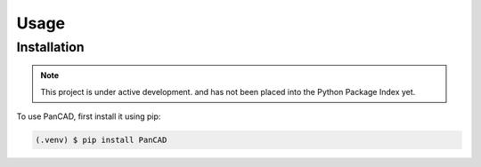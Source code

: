 Usage
=====

Installation
------------

.. note::
    
    This project is under active development. and has not been placed into the 
    Python Package Index yet.

To use PanCAD, first install it using pip:

.. code-block:: console

   (.venv) $ pip install PanCAD